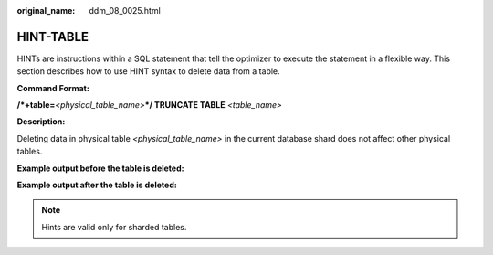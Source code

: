 :original_name: ddm_08_0025.html

.. _ddm_08_0025:

HINT-TABLE
==========

HINTs are instructions within a SQL statement that tell the optimizer to execute the statement in a flexible way. This section describes how to use HINT syntax to delete data from a table.

**Command Format:**

**/*+table=**\ *<physical_table_name>*\ **\*/ TRUNCATE TABLE** *<table_name>*

**Description:**

Deleting data in physical table *<physical_table_name>* in the current database shard does not affect other physical tables.

**Example output before the table is deleted:**

|image1|

**Example output after the table is deleted:**

|image2|

.. note::

   Hints are valid only for sharded tables.

.. |image1| image:: /_static/images/en-us_image_0000001685307430.png
.. |image2| image:: /_static/images/en-us_image_0000001733266617.png
